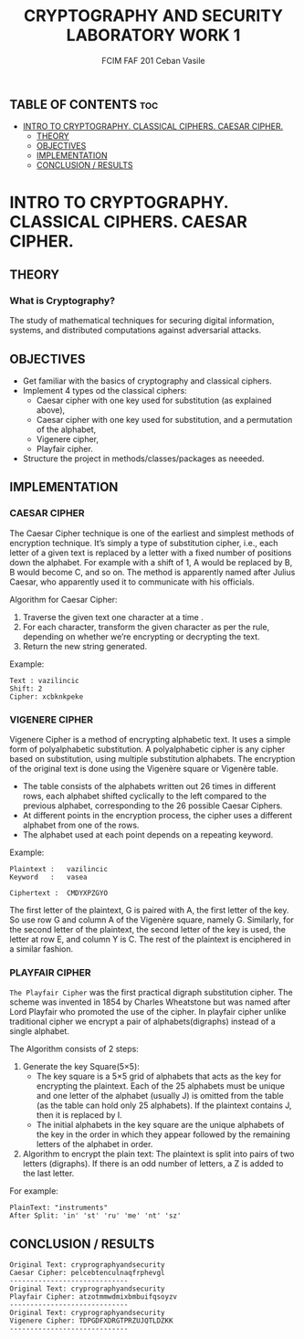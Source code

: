 #+TITLE: CRYPTOGRAPHY AND SECURITY LABORATORY WORK 1
#+AUTHOR: FCIM FAF 201 Ceban Vasile
#+OPTIONS: toc:2


** TABLE OF CONTENTS :toc:
- [[#intro-to-cryptography-classical-ciphers-caesar-cipher][INTRO TO CRYPTOGRAPHY. CLASSICAL CIPHERS. CAESAR CIPHER.]]
  - [[#theory][THEORY]]
  - [[#objectives][OBJECTIVES]]
  - [[#implementation][IMPLEMENTATION]]
  - [[#conclusion--results][CONCLUSION / RESULTS]]

* INTRO TO CRYPTOGRAPHY. CLASSICAL CIPHERS. CAESAR CIPHER.


** THEORY

*** What is Cryptography?

The study of mathematical techniques for securing digital information, systems, and distributed computations against adversarial attacks.

** OBJECTIVES

- Get familiar with the basics of cryptography and classical ciphers.
- Implement 4 types od the classical ciphers:
  - Caesar cipher with one key used for substitution (as explained above),
  - Caesar cipher with one key used for substitution, and a permutation of the alphabet,
  - Vigenere cipher,
  - Playfair cipher.
- Structure the project in methods/classes/packages as neeeded.

** IMPLEMENTATION

*** CAESAR CIPHER

The Caesar Cipher technique is one of the earliest and simplest methods of encryption technique. It’s simply a type of substitution cipher, i.e., each letter of a given text is replaced by a letter with a fixed number of positions down the alphabet. For example with a shift of 1, A would be replaced by B, B would become C, and so on. The method is apparently named after Julius Caesar, who apparently used it to communicate with his officials.

Algorithm for Caesar Cipher:

1. Traverse the given text one character at a time .
2. For each character, transform the given character as per the rule, depending on whether we’re encrypting or decrypting the text.
3. Return the new string generated.

Example:

#+begin_example
Text : vazilincic
Shift: 2
Cipher: xcbknkpeke 
#+end_example

*** VIGENERE CIPHER

Vigenere Cipher is a method of encrypting alphabetic text. It uses a simple form of polyalphabetic substitution. A polyalphabetic cipher is any cipher based on substitution, using multiple substitution alphabets. The encryption of the original text is done using the Vigenère square or Vigenère table.

- The table consists of the alphabets written out 26 times in different rows, each alphabet shifted cyclically to the left compared to the previous alphabet, corresponding to the 26 possible Caesar Ciphers.
- At different points in the encryption process, the cipher uses a different alphabet from one of the rows.
- The alphabet used at each point depends on a repeating keyword.

Example:

#+begin_example
Plaintext :   vazilincic
Keyword   :   vasea

Ciphertext :  CMDYXPZGYO 
#+end_example

The first letter of the plaintext, G is paired with A, the first letter of the key. So use row G and column A of the Vigenère square, namely G. Similarly, for the second letter of the plaintext, the second letter of the key is used, the letter at row E, and column Y is C. The rest of the plaintext is enciphered in a similar fashion.


*** PLAYFAIR CIPHER

=The Playfair Cipher= was the first practical digraph substitution cipher. The scheme was invented in 1854 by Charles Wheatstone but was named after Lord Playfair who promoted the use of the cipher. In playfair cipher unlike traditional cipher we encrypt a pair of alphabets(digraphs) instead of a single alphabet.

The Algorithm consists of 2 steps:

1. Generate the key Square(5×5):
    - The key square is a 5×5 grid of alphabets that acts as the key for encrypting the plaintext. Each of the 25 alphabets must be unique and one letter of the alphabet (usually J) is omitted from the table (as the table can hold only 25 alphabets). If the plaintext contains J, then it is replaced by I.
    - The initial alphabets in the key square are the unique alphabets of the key in the order in which they appear followed by the remaining letters of the alphabet in order.
2. Algorithm to encrypt the plain text: The plaintext is split into pairs of two letters (digraphs). If there is an odd number of letters, a Z is added to the last letter.

For example:

#+begin_example
PlainText: "instruments"
After Split: 'in' 'st' 'ru' 'me' 'nt' 'sz'
#+end_example

** CONCLUSION / RESULTS

#+begin_example
Original Text: cryprographyandsecurity
Caesar Cipher: pelcebtenculnaqfrphevgl
-----------------------------
Original Text: cryprographyandsecurity
Playfair Cipher: atzotmmwdmixbmbuifqsoyzv      
-----------------------------
Original Text: cryprographyandsecurity
Vigenere Cipher: TDPGDFXDRGTPRZUJQTLDZKK       
-----------------------------
#+end_example
